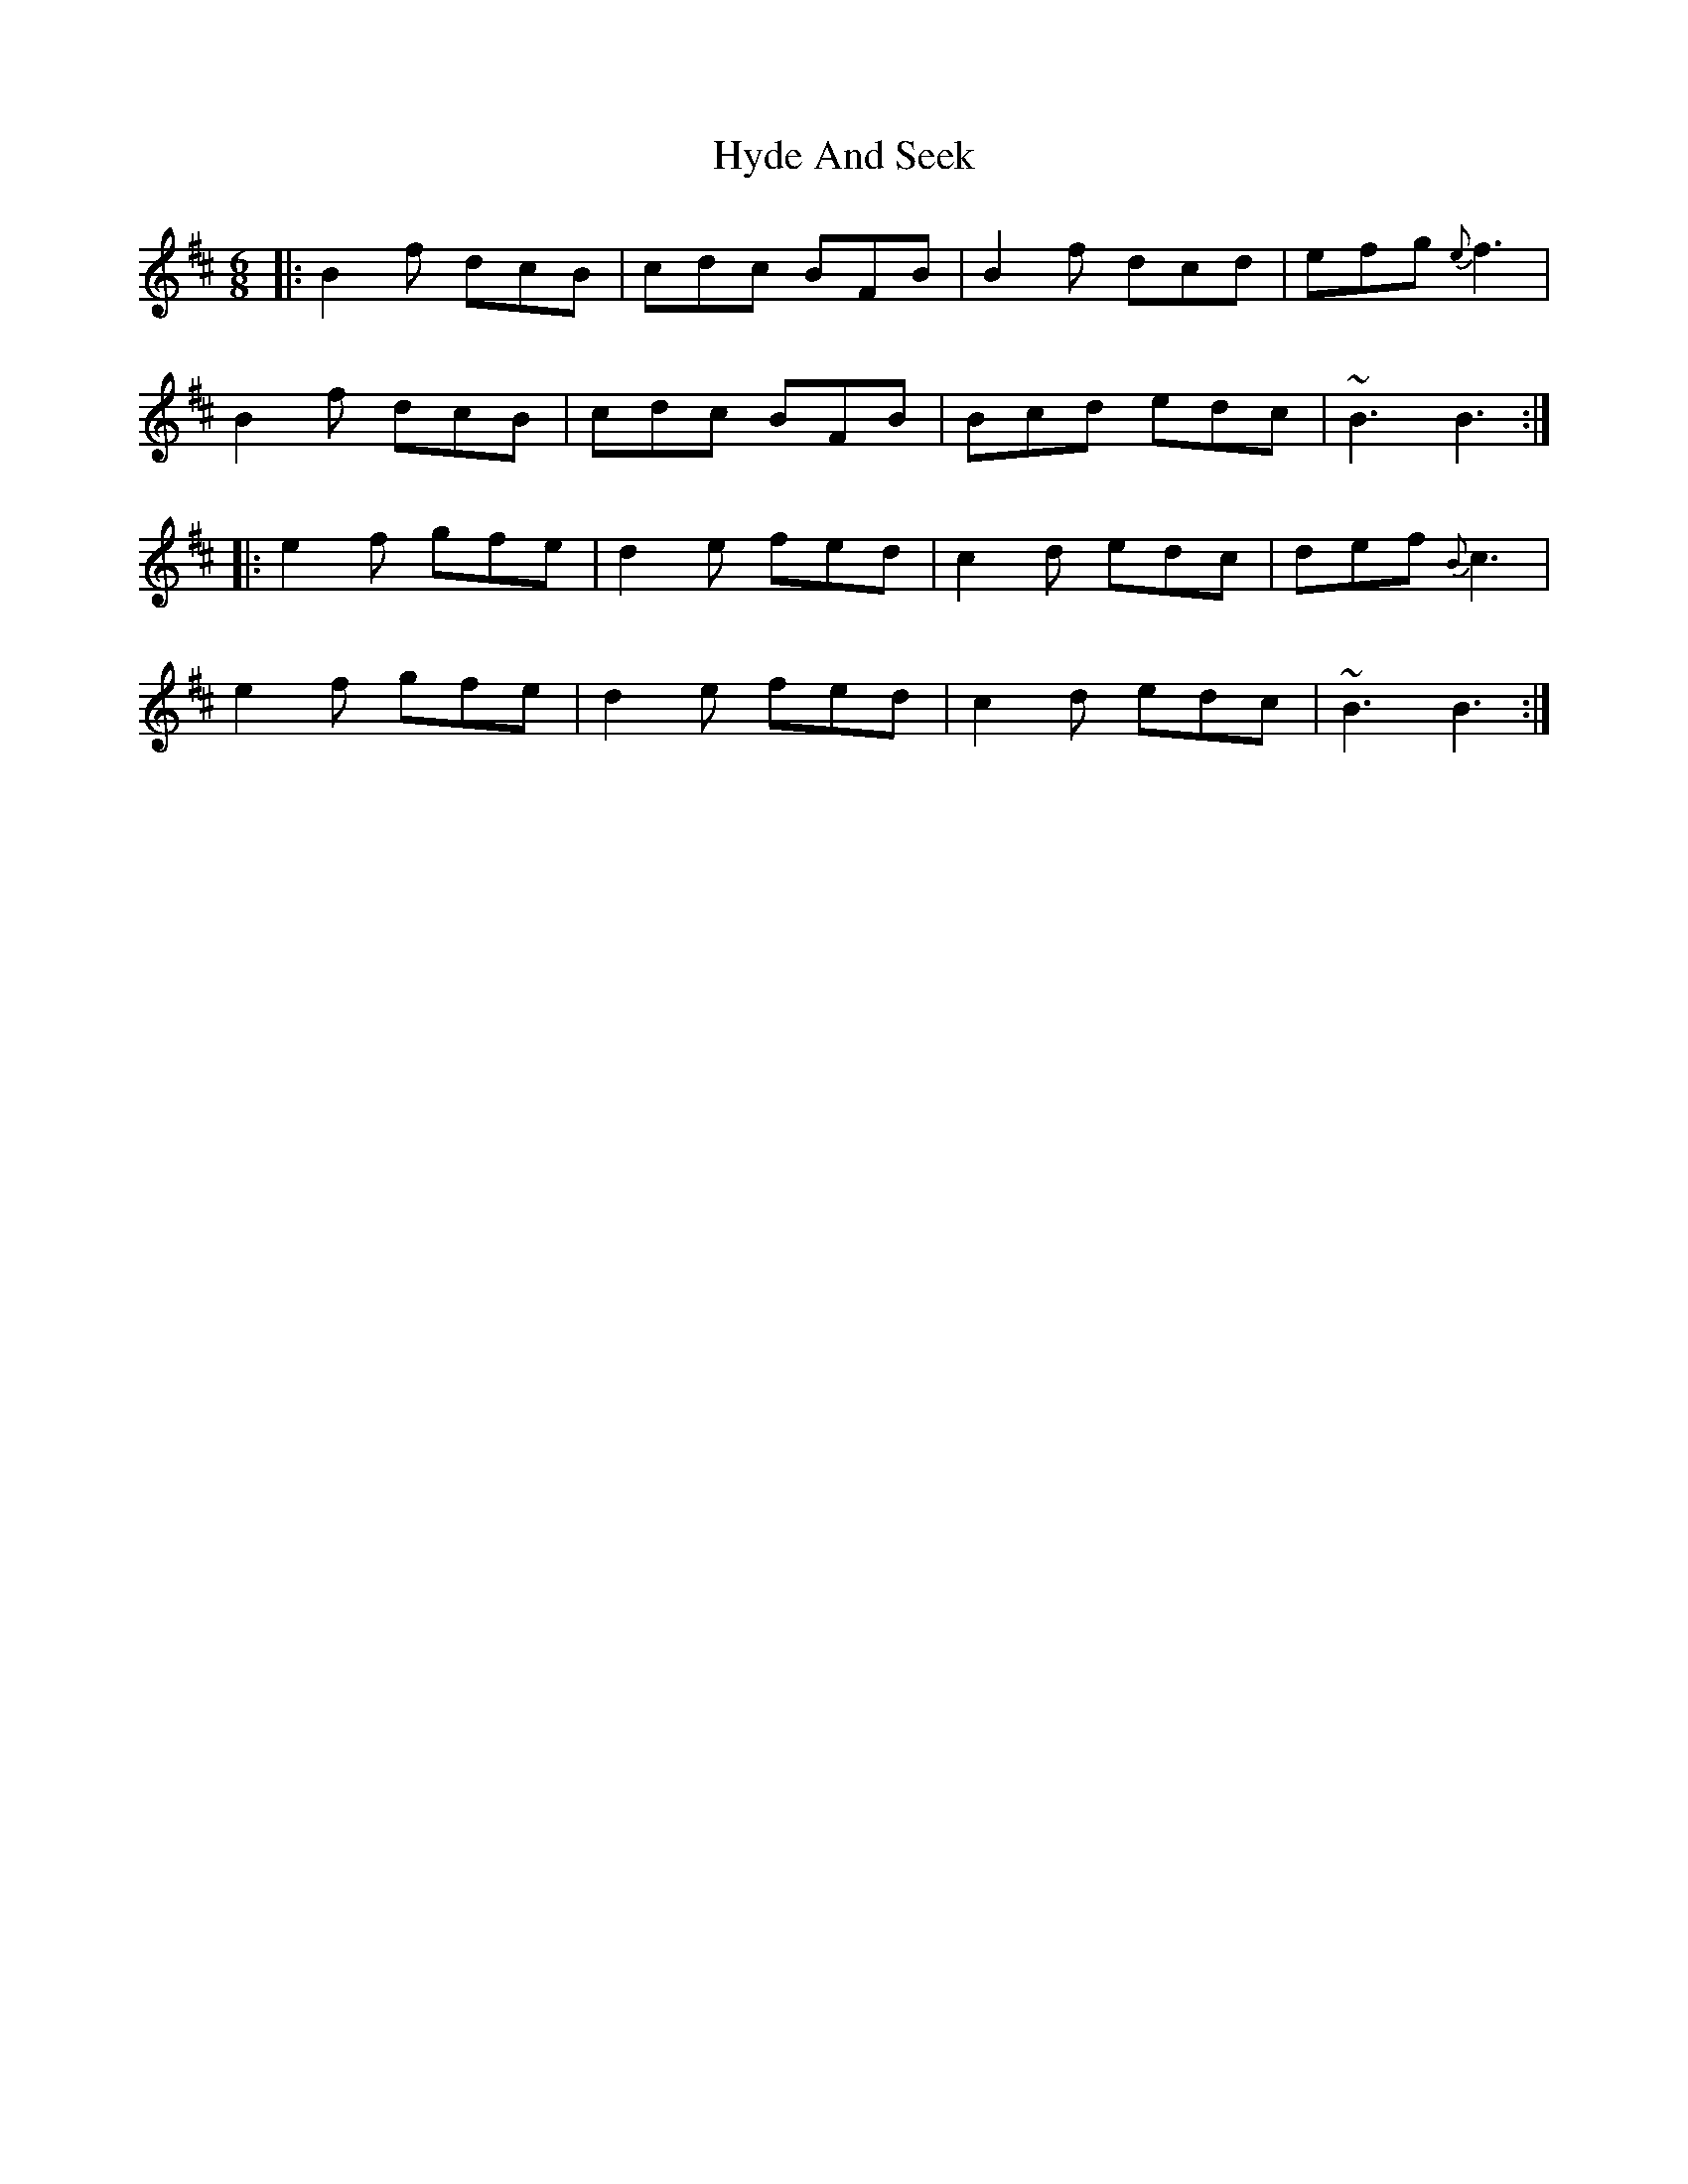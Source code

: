X: 18483
T: Hyde And Seek
R: jig
M: 6/8
K: Bminor
|:B2f dcB|cdc BFB|B2f dcd|efg {e}f3|
B2f dcB|cdc BFB|Bcd edc|~B3 B3:|
|:e2f gfe|d2e fed|c2d edc|def {B}c3|
e2f gfe|d2e fed|c2d edc|~B3 B3:|

